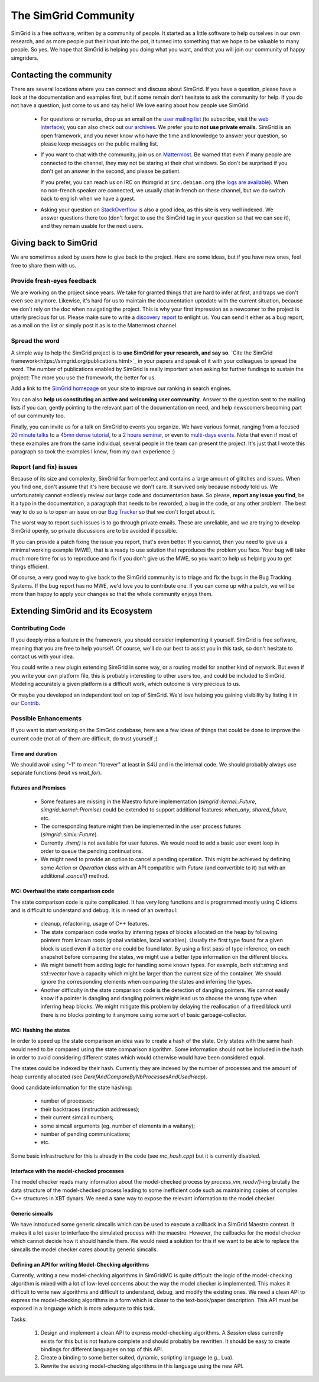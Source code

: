 .. _community:

The SimGrid Community
=====================

SimGrid is a free software, written by a community of people. It
started as a little software to help ourselves in our own research,
and as more people put their input into the pot, it turned into
something that we hope to be valuable to many people. So yes. We hope
that SimGrid is helping you doing what you want, and that you will
join our community of happy simgriders.

Contacting the community
------------------------

There are several locations where you can connect and discuss about
SimGrid. If you have a question, please have a look at the
documentation and examples first, but if some remain don't hesitate to
ask the community for help. If you do not have a question, just come
to us and say hello! We love earing about how people use SimGrid.

 - For questions or remarks, drop us an email on the `user mailing
   list <mailto:simgrid-user@lists.gforge.inria.fr>`_ (to subscribe,
   visit the `web interface
   <http://lists.gforge.inria.fr/mailman/listinfo/simgrid-user>`__);
   you can also check out `our archives
   <http://lists.gforge.inria.fr/pipermail/simgrid-user/>`_.  We
   prefer you to **not use private emails**. SimGrid is an open
   framework, and you never know who have the time and knowledge to
   answer your question, so please keep messages on the public mailing
   list.
   
 - If you want to chat with the community, join us on `Mattermost
   <https://framateam.org/simgrid/channels/town-square>`_. Be warned
   that even if many people are connected to the channel, they may not
   be staring at their chat windows. So don't be surprised if you
   don't get an answer in the second, and please be patient.

   If you prefer, you can reach us on IRC on \#simgrid at
   ``irc.debian.org`` (the `logs are available
   <http://colabti.org/irclogger/irclogger_logs/simgrid>`_). When no
   non-french speaker are connected, we usually chat in french on
   these channel, but we do switch back to english when we have a
   guest.
   
 - Asking your question on
   `StackOverflow <http://stackoverflow.com/questions/tagged/simgrid>`_
   is also a good idea, as this
   site is very well indexed. We answer questions there too (don't
   forget to use the SimGrid tag in your question so that we can see
   it), and they remain usable for the next users. 

Giving back to SimGrid
----------------------

We are sometimes asked by users how to give back to the project. Here
are some ideas, but if you have new ones, feel free to share them with us.

Provide fresh-eyes feedback
^^^^^^^^^^^^^^^^^^^^^^^^^^^

We are working on the project since years. We take for granted things that are hard to infer at first, and traps we don't even see anymore. 
Likewise, it's hard for us to maintain the documentation uptodate with the current situation, because we don't rely on the doc when navigating the project.
This is why your first impression as a newcomer to the project is utterly precious for us. 
Please make sure to write a `discovery report <https://diff.wikimedia.org/2014/03/25/seeing-through-the-eyes-of-new-technical-contributors/>`_ to enlight us.
You can send it either as a bug report, as a mail on the list or simply post it as is to the Mattermost channel.

Spread the word
^^^^^^^^^^^^^^^

A simple way to help the SimGrid project is to **use SimGrid for your research, and say so**. 
`Cite the SimGrid framework<https://simgrid.org/publications.html>`_ in your papers and speak of it with your colleagues to spread the word. 
The number of publications enabled by SimGrid is really important when asking for further fundings to sustain the project:
The more you use the framework, the better for us. 

Add a link to the `SimGrid homepage <https://simgrid.org>`_ on your site to improve our ranking in search engines.

You can also **help us constituting an active and welcoming user community**. Answer to the question sent to the mailing lists if you can, gently pointing to
the relevant part of the documentation on need, and help newscomers becoming part of our community too. 

Finally, you can invite us for a talk on SimGrid to events you organize.
We have various format, ranging from a focused `20 minute talks <http://people.irisa.fr/Martin.Quinson/blog/2020/1124/SimGrid_presentations>`_ 
to a `45mn dense tutorial <http://people.irisa.fr/Martin.Quinson/blog/2012/1120/Simgrid_at_Louvain/>`_, 
to a `2 hours seminar <http://people.irisa.fr/Martin.Quinson/blog/2016/0524/Experimental_methodology_for_distributed_systems>`_, or
even to `multi-days events <https://simgrid.org/tutorials.html>`_.
Note that even if most of these examples are from the same individual, several people in the team can present the project.
It's just that I wrote this paragraph so took the examples I knew, from my own experience :)

Report (and fix) issues
^^^^^^^^^^^^^^^^^^^^^^^

Because of its size and complexity, SimGrid far from perfect and
contains a large amount of glitches and issues. When you find one,
don't assume that it's here because we don't care. It survived only
because nobody told us. We unfortunately cannot endlessly review our
large code and documentation base. So please, **report any issue you
find**, be it a typo in the documentation, a paragraph that needs to
be reworded, a bug in the code, or any other problem. The best way to
do so is to open an issue on our
`Bug Tracker <https://framagit.org/simgrid/simgrid/issues>`_ so
that we don't forget about it. 

The worst way to report such issues is to go through private emails.
These are unreliable, and we are trying to develop SimGrid openly, so
private discussions are to be avoided if possible. 

If you can provide a patch fixing the issue you report, that's even
better. If you cannot, then you need to give us a minimal working
example (MWE), that is a ready to use solution that reproduces the
problem you face. Your bug will take much more time
for us to reproduce and fix if you don't give us the MWE, so you want
to help us helping you to get things efficient.

Of course, a very good way to give back to the SimGrid community is to
triage and fix the bugs in the Bug Tracking Systems. If the bug report
has no MWE, we'd love you to contribute one. If you can come up with a
patch, we will be more than happy to apply your changes so that the
whole community enjoys them.

Extending SimGrid and its Ecosystem
-----------------------------------

Contributing Code
^^^^^^^^^^^^^^^^^

If you deeply miss a feature in the framework, you should consider
implementing it yourself. SimGrid is free software, meaning that you are
free to help yourself. Of course, we'll do our best to assist you in
this task, so don't hesitate to contact us with your idea.

You could write a new plugin extending SimGrid in some way, or a
routing model for another kind of network. But even if you write your own
platform file, this is probably interesting to other users too, and
could be included to SimGrid. Modeling accurately a given platform is
a difficult work, which outcome is very precious to us.

Or maybe you developed an independent tool on top of SimGrid. We'd
love helping you gaining visibility by listing it in our 
`Contrib <https://simgrid.org/contrib.html>`_. 

Possible Enhancements
^^^^^^^^^^^^^^^^^^^^^

If you want to start working on the SimGrid codebase, here are a few
ideas of things that could be done to improve the current code (not all of them
are difficult, do trust yourself ;)

Time and duration
"""""""""""""""""

We should avoir using "-1" to mean "forever" at least in S4U and in
the internal code.  We should probably always use separate functions
(`wait` vs `wait_for`).

Futures and Promises
""""""""""""""""""""

 - Some features are missing in the Maestro future implementation
   (`simgrid::kernel::Future`, `simgrid::kernel::Promise`)
   could be extended to support additional features:
   `when_any`, `shared_future`, etc.

 - The corresponding feature might then be implemented in the user process
   futures (`simgrid::simix::Future`).

 - Currently `.then()` is not available for user futures. We would need to add
   a basic user event loop in order to queue the pending continuations.

 - We might need to provide an option to cancel a pending operation. This
   might be achieved by defining some `Action` or `Operation` class with an
   API compatible with `Future` (and convertible to it) but with an
   additional `.cancel()` method.

MC: Overhaul the state comparison code
""""""""""""""""""""""""""""""""""""""

The state comparison code is quite complicated. It has very long functions and
is programmed mostly using C idioms and is difficult to understand and debug.
It is in need of an overhaul:

  - cleanup, refactoring, usage of C++ features.

  - The state comparison code works by inferring types of blocks allocated on the
    heap by following pointers from known roots (global variables, local
    variables). Usually the first type found for a given block is used even if
    a better one could be found later. By using a first pass of type inference,
    on each snapshot before comparing the states, we might use a better type
    information on the different blocks.

  - We might benefit from adding logic for handling some known types. For
    example, both `std::string` and `std::vector` have a capacity which might
    be larger than the current size of the container. We should ignore
    the corresponding elements when comparing the states and inferring the types.

  - Another difficulty in the state comparison code is the detection of
    dangling pointers. We cannot easily know if a pointer is dangling and
    dangling pointers might lead us to choose the wrong type when inferring
    heap blocks. We might mitigate this problem by delaying the reallocation of
    a freed block until there is no blocks pointing to it anymore using some
    sort of basic garbage-collector.

MC: Hashing the states
""""""""""""""""""""""

In order to speed up the state comparison an idea was to create a hash of the
state. Only states with the same hash would need to be compared using the
state comparison algorithm. Some information should not be included in the
hash in order to avoid considering different states which would otherwise
would have been considered equal.

The states could be indexed by their hash. Currently they are indexed
by the number of processes and the amount of heap currently allocated
(see `DerefAndCompareByNbProcessesAndUsedHeap`).

Good candidate information for the state hashing:

 - number of processes;

 - their backtraces (instruction addresses);

 - their current simcall numbers;

 - some simcall arguments (eg. number of elements in a waitany);

 - number of pending communications;

 - etc.

Some basic infrastructure for this is already in the code (see `mc_hash.cpp`)
but it is currently disabled.

Interface with the model-checked processes
""""""""""""""""""""""""""""""""""""""""""

The model checker reads many information about the model-checked process by
`process_vm_readv()`-ing brutally the data structure of the model-checked
process leading to some inefficient code such as maintaining copies of complex
C++ structures in XBT dynars. We need a sane way to expose the relevant
information to the model checker.

Generic simcalls
""""""""""""""""

We have introduced some generic simcalls which can be used to execute a
callback in a SimGrid Maestro context. It makes it a lot easier to interface
the simulated process with the maestro. However, the callbacks for the
model checker which cannot decide how it should handle them. We would need a
solution for this if we want to be able to replace the simcalls the
model checker cares about by generic simcalls.

Defining an API for writing Model-Checking algorithms
"""""""""""""""""""""""""""""""""""""""""""""""""""""

Currently, writing a new model-checking algorithms in SimGridMC is quite
difficult: the logic of the model-checking algorithm is mixed with a lot of
low-level concerns about the way the model checker is implemented. This makes it
difficult to write new algorithms and difficult to understand, debug, and modify
the existing ones. We need a clean API to express the model-checking algorithms
in a form which is closer to the text-book/paper description. This API must
be exposed in a language which is more adequate to this task.

Tasks:

  1. Design and implement a clean API to express model-checking algorithms.
     A `Session` class currently exists for this but is not feature complete
     and should probably be rewritten. It should be easy to create bindings
     for different languages on top of this API.

  2. Create a binding to some better suited, dynamic, scripting language
     (e.g., Lua).

  3. Rewrite the existing model-checking algorithms in this language using the
     new API.
